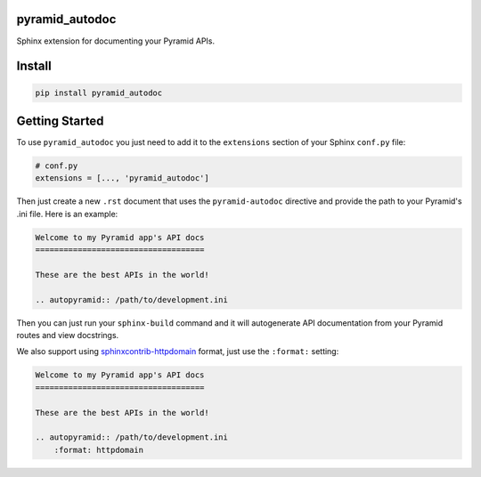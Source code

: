 pyramid_autodoc
---------------

Sphinx extension for documenting your Pyramid APIs.

Install
-------

.. code-block:: bash

    pip install pyramid_autodoc

Getting Started
---------------

To use ``pyramid_autodoc`` you just need to add it to the ``extensions``
section of your Sphinx ``conf.py`` file:

.. code-block:: python

    # conf.py
    extensions = [..., 'pyramid_autodoc']

Then just create a new ``.rst`` document that uses the ``pyramid-autodoc``
directive and provide the path to your Pyramid's .ini file. Here is an example:

.. code-block:: rst

    Welcome to my Pyramid app's API docs
    ====================================

    These are the best APIs in the world!

    .. autopyramid:: /path/to/development.ini

Then you can just run your ``sphinx-build`` command and it will autogenerate
API documentation from your Pyramid routes and view docstrings.

We also support using sphinxcontrib-httpdomain_ format, just use the
``:format:`` setting:

.. code-block:: rst

    Welcome to my Pyramid app's API docs
    ====================================

    These are the best APIs in the world!

    .. autopyramid:: /path/to/development.ini
        :format: httpdomain

.. _sphinxcontrib-httpdomain: http://pythonhosted.org/sphinxcontrib-httpdomain/
